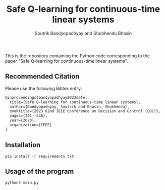 #+title: Safe Q-learning for continuous-time linear systems
#+author: Soutrik Bandyopadhyay and Shubhendu Bhasin

This is the repository containing the Python code corresponding to the paper
"Safe Q-learning for continuous-time linear systems".

** Recommended Citation
Please use the following Bibtex entry:

#+begin_src latex
@inproceedings{bandyopadhyay2023safe,
  title={Safe Q-learning for continuous-time linear systems},
  author={Bandyopadhyay, Soutrik and Bhasin, Shubhendu},
  booktitle={2023 62nd IEEE Conference on Decision and Control (CDC)},
  pages={241--246},
  year={2023},
  organization={IEEE}
}
#+end_src


** Installation

#+begin_src shell
pip install -r requirements.txt
#+end_src

** Usage of the program

#+begin_src shell
python3 main.py
#+end_src
